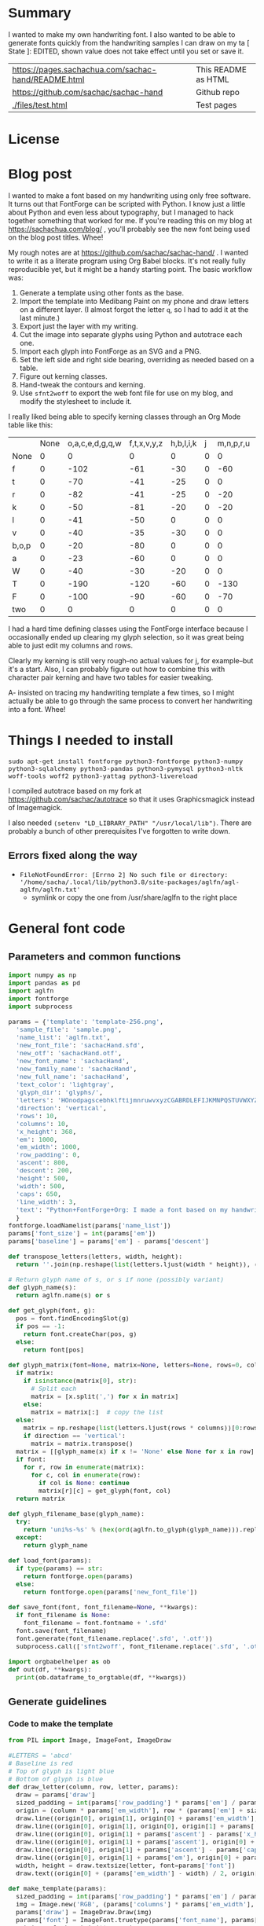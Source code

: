 #+OPTIONS: toc:2
#+PROPERTY: header-args python  :noweb eval :dir "./files" :exports both :results output :colnames no

* Summary

I wanted to make my own handwriting font. I also wanted to be able to
generate fonts quickly from the handwriting samples I can draw on my
ta   [ State ]: EDITED, shown value does not take effect until you set or save it.


| [[https://pages.sachachua.com/sachac-hand/README.html]] | This README as HTML |
| https://github.com/sachac/sachac-hand               | Github repo         |
| [[./files/test.html]]                                   | Test pages          |

* License

* Blog post
  :PROPERTIES:
  :ID:       o2b:cbd413ee-7c20-47da-9cda-666a2909b0d0
  :POST_DATE: [2020-06-05 Fri 00:20]
  :POSTID:   29568
  :BLOG:     sacha
  :END:

I wanted to make a font based on my handwriting using only free
software. It turns out that FontForge can be scripted with Python. I
know just a little about Python and even less about typography, but I
managed to hack together something that worked for me. If you're
reading this on my blog at https://sachachua.com/blog/ , you'll
probably see the new font being used on the blog post titles. Whee!

My rough notes are at
https://github.com/sachac/sachac-hand/ . I wanted
to write it as a literate program using Org Babel blocks. It's not
really fully reproducible yet, but it might be a handy starting point.
The basic workflow was:

1. Generate a template using other fonts as the base.
2. Import the template into Medibang Paint on my phone and draw
   letters on a different layer. (I almost forgot the letter =q=, so I
   had to add it at the last minute.)
3. Export just the layer with my writing.
4. Cut the image into separate glyphs using Python and autotrace each one.
5. Import each glyph into FontForge as an SVG and a PNG.
6. Set the left side and right side bearing, overriding as needed based on a table.
7. Figure out kerning classes. 
8. Hand-tweak the contours and kerning.
9. Use =sfnt2woff= to export the web font file for use on my blog, and modify the stylesheet to include it.

I really liked being able to specify kerning classes through an Org
Mode table like this:

  |       | None | o,a,c,e,d,g,q,w | f,t,x,v,y,z | h,b,l,i,k | j | m,n,p,r,u |    s |    T | zero |
  | None  |    0 |               0 |           0 |         0 | 0 |         0 |    0 |    0 |    0 |
  | f     |    0 |            -102 |         -61 |       -30 | 0 |       -60 |    0 | -120 |  -70 |
  | t     |    0 |             -70 |         -41 |       -25 | 0 |         0 |    0 | -120 |  -10 |
  | r     |    0 |             -82 |         -41 |       -25 | 0 |       -20 |    0 | -120 |   29 |
  | k     |    0 |             -50 |         -81 |       -20 | 0 |       -20 |  -48 | -120 |  -79 |
  | l     |    0 |             -41 |         -50 |         0 | 0 |         0 |    0 | -120 |  -52 |
  | v     |    0 |             -40 |         -35 |       -30 | 0 |         0 |    0 | -120 |   30 |
  | b,o,p |    0 |             -20 |         -80 |         0 | 0 |         0 |    0 | -120 |   43 |
  | a     |    0 |             -23 |         -60 |         0 | 0 |         0 |    0 | -120 |    7 |
  | W     |    0 |             -40 |         -30 |       -20 | 0 |         0 |    0 | -120 |   17 |
  | T     |    0 |            -190 |        -120 |       -60 | 0 |      -130 |    0 |    0 | -188 |
  | F     |    0 |            -100 |         -90 |       -60 | 0 |       -70 | -100 |  -40 | -166 |
  | two   |    0 |               0 |           0 |         0 | 0 |         0 |    0 |    0 |  -53 |

I had a hard time defining classes using the FontForge interface
because I occasionally ended up clearing my glyph selection, so it was
great being able to just edit my columns and rows. 

Clearly my kerning is still very rough--no actual values for j, for
example--but it's a start. Also, I can probably figure out how to
combine this with character pair kerning and have two tables for
easier tweaking.

A- insisted on tracing my handwriting template a few times, so I might
actually be able to go through the same process to convert her
handwriting into a font. Whee!

* Things I needed to install 

=sudo apt-get install fontforge python3-fontforge python3-numpy python3-sqlalchemy python3-pandas python3-pymysql python3-nltk woff-tools woff2 python3-yattag python3-livereload=

I compiled autotrace based on my fork at https://github.com/sachac/autotrace so that it uses Graphicsmagick instead of Imagemagick.

I also needed =(setenv "LD_LIBRARY_PATH" "/usr/local/lib")=. There are probably a bunch of other prerequisites I've forgotten to write down.

** Errors fixed along the way

- =FileNotFoundError: [Errno 2] No such file or directory: '/home/sacha/.local/lib/python3.8/site-packages/aglfn/agl-aglfn/aglfn.txt'=
  - symlink or copy the one from /usr/share/aglfn to the right place

* General font code
** Parameters and common functions

 #+NAME: params
 #+begin_src python :results none :eval no :tangle "files/params.py"
 import numpy as np
 import pandas as pd
 import aglfn
 import fontforge
 import subprocess

 params = {'template': 'template-256.png',
   'sample_file': 'sample.png',
   'name_list': 'aglfn.txt',
   'new_font_file': 'sachacHand.sfd',
   'new_otf': 'sachacHand.otf',
   'new_font_name': 'sachacHand',
   'new_family_name': 'sachacHand',
   'new_full_name': 'sachacHand',
   'text_color': 'lightgray',
   'glyph_dir': 'glyphs/',
   'letters': 'HOnodpagscebhklftijmnruwvxyzCGABRDLEFIJKMNPQSTUVWXYZ0123456789?:;-–—=!\'’"“”@/\\~_#$%&()*+,.<>[]^`{|}q',
   'direction': 'vertical',
   'rows': 10, 
   'columns': 10, 
   'x_height': 368,
   'em': 1000, 
   'em_width': 1000, 
   'row_padding': 0,
   'ascent': 800, 
   'descent': 200, 
   'height': 500, 
   'width': 500, 
   'caps': 650,
   'line_width': 3,
   'text': "Python+FontForge+Org: I made a font based on my handwriting!"
   }
 fontforge.loadNamelist(params['name_list'])
 params['font_size'] = int(params['em'])
 params['baseline'] = params['em'] - params['descent']

 def transpose_letters(letters, width, height):
   return ''.join(np.reshape(list(letters.ljust(width * height)), (height, width)).transpose().reshape(-1))

 # Return glyph name of s, or s if none (possibly variant)
 def glyph_name(s):
   return aglfn.name(s) or s

 def get_glyph(font, g):
   pos = font.findEncodingSlot(g)
   if pos == -1:
     return font.createChar(pos, g)
   else:
     return font[pos]

 def glyph_matrix(font=None, matrix=None, letters=None, rows=0, columns=0, direction='horizontal', **kwargs):
   if matrix:
     if isinstance(matrix[0], str):
       # Split each
       matrix = [x.split(',') for x in matrix]
     else:
       matrix = matrix[:]  # copy the list
   else:
     matrix = np.reshape(list(letters.ljust(rows * columns))[0:rows * columns], (rows, columns))
     if direction == 'vertical':
       matrix = matrix.transpose()
   matrix = [[glyph_name(x) if x != 'None' else None for x in row] for row in matrix]
   if font:
     for r, row in enumerate(matrix):
       for c, col in enumerate(row):
         if col is None: continue
         matrix[r][c] = get_glyph(font, col)
   return matrix

 def glyph_filename_base(glyph_name):
   try:
     return 'uni%s-%s' % (hex(ord(aglfn.to_glyph(glyph_name))).replace('0x', '').zfill(4), glyph_name)
   except:
     return glyph_name

 def load_font(params):
   if type(params) == str:
     return fontforge.open(params)
   else:
     return fontforge.open(params['new_font_file'])

 def save_font(font, font_filename=None, **kwargs):
   if font_filename is None:
     font_filename = font.fontname + '.sfd'
   font.save(font_filename)
   font.generate(font_filename.replace('.sfd', '.otf'))
   subprocess.call(['sfnt2woff', font_filename.replace('.sfd', '.otf')])

 import orgbabelhelper as ob
 def out(df, **kwargs):
   print(ob.dataframe_to_orgtable(df, **kwargs))

 #+end_src

** Generate guidelines
*** Code to make the template

 #+NAME: def_make_template
 #+begin_src python :results none :eval no
 from PIL import Image, ImageFont, ImageDraw

 #LETTERS = 'abcd'
 # Baseline is red
 # Top of glyph is light blue
 # Bottom of glyph is blue
 def draw_letter(column, row, letter, params):
   draw = params['draw']
   sized_padding = int(params['row_padding'] * params['em'] / params['height'])
   origin = (column * params['em_width'], row * (params['em'] + sized_padding))
   draw.line((origin[0], origin[1], origin[0] + params['em_width'], origin[1]), fill='lightblue', width=params['line_width'])
   draw.line((origin[0], origin[1], origin[0], origin[1] + params['em']), fill='lightgray', width=params['line_width'])
   draw.line((origin[0], origin[1] + params['ascent'] - params['x_height'], origin[0] + params['em_width'], origin[1] + params['ascent'] - params['x_height']), fill='lightgray', width=params['line_width'])
   draw.line((origin[0], origin[1] + params['ascent'], origin[0] + params['em_width'], origin[1] + params['ascent']), fill='red', width=params['line_width'])
   draw.line((origin[0], origin[1] + params['ascent'] - params['caps'], origin[0] + params['em_width'], origin[1] + params['ascent'] - params['caps']), fill='lightgreen', width=params['line_width'])
   draw.line((origin[0], origin[1] + params['em'], origin[0] + params['em_width'], origin[1] + params['em']), fill='blue', width=params['line_width'])
   width, height = draw.textsize(letter, font=params['font'])
   draw.text((origin[0] + (params['em_width'] - width) / 2, origin[1]), letter, font=params['font'], fill=params['text_color'])

 def make_template(params):
   sized_padding = int(params['row_padding'] * params['em'] / params['height'])
   img = Image.new('RGB', (params['columns'] * params['em_width'], params['rows'] * (params['em'] + sized_padding)), 'white')
   params['draw'] = ImageDraw.Draw(img)
   params['font'] = ImageFont.truetype(params['font_name'], params['font_size'])
   matrix = glyph_matrix(**params)
   for r, row in enumerate(matrix):
     for c, ch in enumerate(row):
       draw_letter(c, r, ch, params)
   img.thumbnail((params['columns'] * params['width'], params['rows'] * (params['height'] + params['row_padding'])))
   img.save(params['template'])
   return params['template']
 #+end_src

*** Actually make the templates

 #+begin_src python :results file :eval no
   <<params>>
   <<def_make_template>>
   #make_template({**params, 'font_name': '/home/sacha/.fonts/Romochka.otf', 'template': 'template-romochka.png', 'row_padding': 15}) 
   #make_template({**params, 'font_name': '/home/sacha/.fonts/Breip.ttf', 'template': 'template-breip.png', 'row_padding': 15}) 
   make_template({**params, 'font_name': '/home/sacha/.fonts/KGPrimaryDots.ttf', 
     'letters': 'abcdefghijklmnopqrstuvwxyzABCDEFGHIJKLMNOPQRSTUVWXYZ01234567890?:;-–—=!\'’"“”@/\\~_#$%&()*+,.<>[]^`{|}', 'direction': 'horizontal', 'text_color': 'black',
     'template': 'template-kg.png', 'ascent': 800, 'descent': 200, 'caps': 600, 'x_height': 340, 'row_padding': 50}) 
   make_template({**params, 'font_name': 'sachacHand.otf', 'template': 'template-sachacHand.png', 'row_padding': 50})
   return make_template({**params, 'font_name': 'sachacHand.otf', 
   'template': 'template-sample.png', 'direction': 'horizontal', 'rows': 4, 'columns': 4, 'height': 100, 'width': 100, 'row_padding': 100 }) 
 #+end_src

 #+RESULTS:
 [[file:files/template-sample.png]]

** Cut into glyphs

 #+NAME: def_cut_glyphs
 #+begin_src python :eval no
   import os
   import libxml2
   from PIL import Image, ImageOps
   import subprocess
   def cut_glyphs(sample_file="", letters="", direction="", columns=0, rows=0, height=0, width=0, row_padding=0, glyph_dir='glyphs', matrix=None, force=False, **kwargs):
     im = Image.open(sample_file).convert('1')
     if not os.path.exists(glyph_dir):
       os.makedirs(glyph_dir)
     matrix = glyph_matrix(matrix=matrix, letters=letters, direction=direction, columns=columns, rows=rows)
     for r, row in enumerate(matrix):
       top = r * (height + row_padding)
       bottom = top + height
       for c, ch in enumerate(row):
         if ch is None: continue
         filename = os.path.join(glyph_dir, glyph_filename_base(ch) + '.pbm')
         if os.path.exists(filename) and not force: continue
         left = c * width
         right = left + width
         small = im.crop((left, top, right, bottom))
         small.save(filename)
         svg = filename.replace('.pbm', '.svg')
         png = filename.replace('.pbm', '.png')
         small.save(png)
         subprocess.call(['autotrace', '-output-file', svg, filename])
         doc = libxml2.parseFile(svg)
         root = doc.children
         child = root.children
         child.next.unlinkNode()
         doc.saveFile(svg)
 #+end_src

** Import SVG outlines into font

 #+NAME: def_import_glyphs
 #+BEGIN_SRC python :results output :eval no
   import fontforge
   import os
   import aglfn

   def set_up_font_info(font, new_family_name="", new_font_name="", new_full_name="", em=1000, descent=200, ascent=800, **kwargs):
     font.encoding = 'UnicodeFull'
     font.fontname = new_font_name
     font.familyname = new_family_name
     font.fullname = new_full_name
     font.em = em
     font.descent = descent
     font.ascent = ascent
     return font

   def import_glyphs(font, glyph_dir='glyphs', letters=None, columns=None, rows=None, direction=None, matrix=None, height=0, **kwargs):
     old_em = font.em
     font.em = height
     matrix = glyph_matrix(font=font, matrix=matrix, letters=letters, columns=columns, rows=rows, direction=direction)
     for row in matrix:
       for g in row:
         if g is None: continue
         try:
           base = glyph_filename_base(g.glyphname)
           svg_filename = os.path.join(glyph_dir, base + '.svg')
           png_filename = os.path.join(glyph_dir, base + '.png')
           g.importOutlines(png_filename)
           g.importOutlines(svg_filename)
         except Exception as e:
           print("Error with ", g, e)
     font.em = old_em
     return font
 #+END_SRC

** Adjust bearings

 #+NAME: def_set_bearings
 #+begin_src python :eval no
 import re
 # Return glyph name without .suffix
 def glyph_base_name(x):
   m = re.match(r"([^.]+)\..+", x)
   return m.group(1) if m else x

 def set_bearings(font, bearings, **kwargs):
   bearing_dict = {}
   for row in bearings[1:]:
     bearing_dict[row[0]] = row
   for g in font:
     key = font[g].glyphname
     m = glyph_base_name(key)
     if not key in bearing_dict:
       if m and m in bearing_dict:
         key = m
       else:
         key = 'Default'
     if bearing_dict[key][1] != '':
       font[g].left_side_bearing = bearing_dict[key][1]
     else:
       font[g].left_side_bearing = bearing_dict['Default'][1]
     if bearing_dict[key][2] != '':
       font[g].right_side_bearing = bearing_dict[key][2]
     else:
       font[g].right_side_bearing = bearing_dict['Default'][2]
   if 'space' not in bearing_dict:
     space = font.createMappedChar('space')
     space.width = int(font.em / 5)
   return font
 #+end_src

** Kern the font

*** Kern by classes

 NOTE: This removes the old kerning table.

 #+NAME: def_kern_classes
 #+begin_src python :eval no
 def kern_classes(font, kerning_matrix):
   try:
     font.removeLookup('kern')
     print("Old table removed.")
   except:
     print("Starting from scratch")    
   font.addLookup("kern", "gpos_pair", 0, [["kern",[["latn",["dflt"]]]]])
   offsets = np.asarray(kerning_matrix)
   classes_right = [None if (x == "" or x == "None") else x.split(",") for x in offsets[0,1:]]
   classes_left = [None if (x == "" or x == "None") else x.split(',') for x in offsets[1:,0]]
   offset_list = [0 if x == "" else int(x) for x in offsets[1:,1:].reshape(-1)]
   print(classes_left)
   print(classes_right)
   print(offset_list)
   font.addKerningClass("kern", "kern-1", classes_left, classes_right, offset_list)
   return font
 #+end_src

*** Kern by character

 While trying to figure out kerning, I came across this issue that
 described how you sometimes need a [[https://www.dafont.com/forum/read/405813/the-kerning-is-set-in-a-way-that-doesn-t-work-at-dafont-we-use-the-gd-library-of-php][character-pair kern table instead
 of just class-based kerning]]. Since I had figured out character-based
 kerning before I figured out class-based kerning, it was easy to
 restore my Python code that takes the same kerning matrix and
 generates character pairs. Here's what that code looks like.

 #+NAME: def_kern_by_char
 #+begin_src python :eval no
 def kern_by_char(font, kerning_matrix):
   # Add kerning by character as backup
   font.addLookupSubtable("kern", "kern-2")
   offsets = np.asarray(kerning_matrix)
   classes_right = [None if (x == "" or x == "None") else x.split(",") for x in offsets[0,1:]]
   classes_left = [None if (x == "" or x == "None") else x.split(',') for x in offsets[1:,0]]
   for r, row in enumerate(classes_left):
     if row is None: continue
     for first_letter in row:
       g = font.createMappedChar(first_letter)
       for c, column in enumerate(classes_right):
         if column is None: continue
         for second_letter in column:
           if kerning_matrix[r + 1][c + 1]:
             g.addPosSub("kern-2", second_letter, 0, 0, kerning_matrix[r + 1][c + 1], 0, 0, 0, 0, 0)
   return font
 #+end_src

** Hand-tweak the glyphs

 #+NAME: def_copy_glyphs
 #+begin_src python :eval no
 def copy_glyphs(font, edited):
   edited.selection.all()
   edited.copy()
   font.selection.all()
   font.paste()
   return font
 #+end_src


* Generate fonts

I wanted to be able to easily compare different versions of my font:
my original glyphs versus my tweaked glyphs, simple spacing versus
kerned. This was a hassle with FontForge, since I had to open
different font files in different Metrics windows. If I execute a
little bit of source code in my Org Mode, though, I can use my test
web page to view all the different versions. By arranging my Emacs
windows a certain way and adding =:eval no= to the Org Babel blocks
I'm not currently using, I can easily change the relevant table
entries and evaluate the whole buffer to regenerate the font versions,
including exports to OTF and WOFF. 

This code helps me update my hand-edited fonts.
#+NAME: def_kern_existing_font
#+begin_src python :eval no
def kern_existing_font(filename=None, font=None, bearings=None, kerning_matrix=None, **kwargs):
  if font is None:
    font = load_font(filename)
  font = set_bearings(font, bearings)
  font = kern_classes(font, kerning_matrix)
  font = kern_by_char(font, kerning_matrix)
  save_font(font)
  with open("test-%s.html" % font.fontname, 'w') as f:
    f.write(test_font_html(font.fontname + '.woff'))
  return font
#+end_src

#+NAME: def_all
#+begin_src python :eval no
   <<params>>
   <<def_cut_glyphs>>
   <<def_import_glyphs>>
   <<def_set_bearings>>
   <<def_kern_classes>>
   <<def_kern_by_char>>
   <<def_kern_existing_font>>
   <<def_test_font_html>>
#+end_src

** Generate sachacHand Light
   
#+NAME: light_bearings
|         | Left | Right |
|---------+------+-------|
| Default |   60 |    60 |
| A       |   60 |   -50 |
| B       |   60 |     0 |
| C       |   60 |   -30 |
| c       |      |    40 |
| b       |      |    40 |
| D       |      |    10 |
| d       |   30 |    30 |
| e       |   30 |    40 |
| E       |   70 |    10 |
| F       |   70 |     0 |
| f       |    0 |   -20 |
| G       |   60 |    30 |
| g       |   20 |    60 |
| H       |   80 |    80 |
| h       |   40 |    40 |
| I       |   80 |    50 |
| i       |      |    30 |
| J       |   40 |    30 |
| j       |  -70 |    40 |
| k       |   40 |    20 |
| K       |   80 |     0 |
| H       |      |    10 |
| L       |   80 |    10 |
| l       |      |     0 |
| M       |   60 |    30 |
| m       |   40 |       |
| N       |   70 |    10 |
| O       |   70 |    10 |
| o       |   40 |    40 |
| P       |   70 |     0 |
| p       |      |    40 |
| Q       |   70 |    10 |
| q       |   20 |    30 |
| R       |   70 |   -10 |
| r       |      |    40 |
| S       |   60 |    60 |
| s       |   20 |    40 |
| T       |      |   -10 |
| t       |  -10 |    20 |
| U       |   70 |    20 |
| u       |   40 |    40 |
| V       |      |   -10 |
| v       |   20 |    20 |
| W       |   70 |    20 |
| w       |   40 |    40 |
| X       |      |   -10 |
| x       |   10 |    20 |
| y       |   20 |    30 |
| Y       |   40 |     0 |
| Z       |      |   -10 |
| z       |   10 |    20 |

Rows are first characters, columns are second characters.
 
#+NAME: light_kerning_matrix
 |               | None | o,a,c,e,d,g,q,w |  f,t | x,v,z | h,b,l,i |   j | m,n,p,r,u |  k |    y |   s |    T |  F | zero |
 | None          |    0 |               0 |    0 |     0 |       0 |   0 |         0 |    |      |   0 |    0 |    |    0 |
 | f             |    0 |             -30 |  -61 |   -20 |         |   0 |           |    |      |   0 | -150 |    |  -70 |
 | t             |    0 |             -50 |  -41 |   -20 |         |   0 |         0 |    |      |   0 | -150 |    |  -10 |
 | i             |      |                 |  -40 |       |         |     |           |    |      |     | -150 |    |      |
 | r             |    0 |             -32 |  -40 |       |         |   0 |           |    |      |   0 | -170 |    |   29 |
 | k             |    0 |             -10 |  -50 |       |         |   0 |           |    |      | -48 | -150 |    |  -79 |
 | l             |    0 |             -10 |  -20 |       |       0 |   0 |         0 |    |      |   0 | -110 |    |  -20 |
 | v             |    0 |             -40 |  -35 |   -15 |         |   0 |         0 |    |      |   0 | -170 |    |   30 |
 | b,o,p         |    0 |                 |  -40 |       |       0 |   0 |         0 |    |      |   0 | -170 |    |   43 |
 | n,m           |      |                 |  -30 |       |         |     |           |    |      |     | -170 |    |      |
 | a             |    0 |             -23 |  -30 |       |       0 |   0 |         0 |    |      |   0 | -170 |    |    7 |
 | W             |    0 |             -40 |  -30 |   -10 |         |   0 |         0 |    |      |   0 |      |    |      |
 | T             |    0 |            -150 | -120 |  -120 |     -30 | -40 |      -130 |    | -100 | -80 |    0 |    |      |
 | F             |    0 |             -90 |  -90 |   -70 |     -30 |   0 |       -70 |    |  -50 | -80 |  -40 |    |      |
 | P             |    0 |            -100 |  -70 |   -50 |         |   0 |       -70 |    |  -30 | -80 |  -20 |    |      |
 | g             |      |                 |      |       |         |  40 |           |    |      |     | -120 |    |      |
 | q,d,h,y,j     |      |                 |      |       |      30 |  30 |        30 | 30 |   30 |     | -100 |    |      |
 | c,e,s,u,w,x,z |      |                 |      |       |         |     |           |    |      |     | -120 |    |      |
 | V             |      |             -70 |   30 |    30 |         | -80 |       -20 |    |  -40 | -40 |  -10 |    |      |
 | A             |      |              30 |   60 |    30 |      30 |     |        20 | 40 |   20 | -80 | -120 | 20 |   20 |
 | Y             |      |              20 |   60 |    30 |      30 |     |        20 | 20 |   40 |  20 |  -10 |    |      |
 | M,N,H,I       |      |              20 |   10 |    40 |      30 |     |        10 | 20 |   20 |     |      |    |      |
 | O,Q,D,U       |      |                 |   50 |    40 |      30 | -20 |        30 | 20 |   30 |     |  -70 |    |      |
 | J             |      |                 |   40 |    20 |      20 | -20 |        10 | 10 |   30 |     |  -30 |    |      |
 | C             |      |              10 |   40 |    10 |      30 |     |        30 | 30 |   20 |     |  -30 |    |      |
 | E             |      |             -10 |   50 |       |      10 | -20 |        10 |    |   20 |     |      |    |      |
 | L             |      |             -10 |  -10 |       |         | -30 |           |    |   20 |     |  -90 |    |      |
 | P             |      |             -50 |   30 |    20 |      20 |     |           | 20 |   20 |     |  -30 |    |      |
 | K,R           |      |              20 |   20 |    20 |      10 |     |        20 | 20 |   20 |     |  -60 |    |      |
 | G             |      |              20 |   40 |    30 |      30 |     |        20 | 20 |   20 |     | -100 | 10 |      |
 | B,S,X,Z       |      |              20 |   40 |    30 |      30 |     |        20 | 20 |   20 |  20 |  -20 | 10 |      |

#+begin_src python :var bearings=light_bearings :var kerning_matrix=light_kerning_matrix :eval yes 
<<def_all>>
font = fontforge.open('sachacHandLightEdited.sfd')
font.fontname = 'sachacHand-Light'
font.familyname = 'sachacHand'
font.fullname = 'sachacHand Light'
font.os2_weight = 200
font.os2_family_class = 10 * 256 + 8
font.os2_vendor = 'SC83'
with open('../LICENSE', 'r') as file:
    font.copyright = file.read()
kern_existing_font(font=font, bearings=bearings, kerning_matrix=kerning_matrix)
#+end_src

#+RESULTS:
: Old table removed.
: [None, ['f'], ['t'], ['i'], ['r'], ['k'], ['l'], ['v'], ['b', 'o', 'p'], ['n', 'm'], ['a'], ['W'], ['T'], ['F'], ['P'], ['g'], ['q', 'd', 'h', 'y', 'j'], ['c', 'e', 's', 'u', 'w', 'x', 'z'], ['V'], ['A'], ['Y'], ['M', 'N', 'H', 'I'], ['O', 'Q', 'D', 'U'], ['J'], ['C'], ['E'], ['L'], ['P'], ['K', 'R'], ['G'], ['B', 'S', 'X', 'Z']]
: [None, ['o', 'a', 'c', 'e', 'd', 'g', 'q', 'w'], ['f', 't'], ['x', 'v', 'z'], ['h', 'b', 'l', 'i'], ['j'], ['m', 'n', 'p', 'r', 'u'], ['k'], ['y'], ['s'], ['T'], ['F'], ['zero']]
: [0, 0, 0, 0, 0, 0, 0, 0, 0, 0, 0, 0, 0, 0, -30, -61, -20, 0, 0, 0, 0, 0, 0, -150, 0, -70, 0, -50, -41, -20, 0, 0, 0, 0, 0, 0, -150, 0, -10, 0, 0, -40, 0, 0, 0, 0, 0, 0, 0, -150, 0, 0, 0, -32, -40, 0, 0, 0, 0, 0, 0, 0, -170, 0, 29, 0, -10, -50, 0, 0, 0, 0, 0, 0, -48, -150, 0, -79, 0, -10, -20, 0, 0, 0, 0, 0, 0, 0, -110, 0, -20, 0, -40, -35, -15, 0, 0, 0, 0, 0, 0, -170, 0, 30, 0, 0, -40, 0, 0, 0, 0, 0, 0, 0, -170, 0, 43, 0, 0, -30, 0, 0, 0, 0, 0, 0, 0, -170, 0, 0, 0, -23, -30, 0, 0, 0, 0, 0, 0, 0, -170, 0, 7, 0, -40, -30, -10, 0, 0, 0, 0, 0, 0, 0, 0, 0, 0, -150, -120, -120, -30, -40, -130, 0, -100, -80, 0, 0, 0, 0, -90, -90, -70, -30, 0, -70, 0, -50, -80, -40, 0, 0, 0, -100, -70, -50, 0, 0, -70, 0, -30, -80, -20, 0, 0, 0, 0, 0, 0, 0, 40, 0, 0, 0, 0, -120, 0, 0, 0, 0, 0, 0, 30, 30, 30, 30, 30, 0, -100, 0, 0, 0, 0, 0, 0, 0, 0, 0, 0, 0, 0, -120, 0, 0, 0, -70, 30, 30, 0, -80, -20, 0, -40, -40, -10, 0, 0, 0, 30, 60, 30, 30, 0, 20, 40, 20, -80, -120, 20, 20, 0, 20, 60, 30, 30, 0, 20, 20, 40, 20, -10, 0, 0, 0, 20, 10, 40, 30, 0, 10, 20, 20, 0, 0, 0, 0, 0, 0, 50, 40, 30, -20, 30, 20, 30, 0, -70, 0, 0, 0, 0, 40, 20, 20, -20, 10, 10, 30, 0, -30, 0, 0, 0, 10, 40, 10, 30, 0, 30, 30, 20, 0, -30, 0, 0, 0, -10, 50, 0, 10, -20, 10, 0, 20, 0, 0, 0, 0, 0, -10, -10, 0, 0, -30, 0, 0, 20, 0, -90, 0, 0, 0, -50, 30, 20, 20, 0, 0, 20, 20, 0, -30, 0, 0, 0, 20, 20, 20, 10, 0, 20, 20, 20, 0, -60, 0, 0, 0, 20, 40, 30, 30, 0, 20, 20, 20, 0, -100, 10, 0, 0, 20, 40, 30, 30, 0, 20, 20, 20, 20, -20, 10, 0]


** Generate sachacHand Regular

#+NAME: regular_bearings
|         | Left | Right |
|---------+------+-------|
| Default |   30 |    30 |
| A       |   40 |  -90  |
| B       |    20 |     0 |
| C       |   40 |   -30 |
| b       |      |    40 |
| D       |    60 |    10 |
| d       |      |   -10 |
| e       |      |    20 |
| E       |   60 |    20 |
| F       |   70 |     20 |
| f       |  -50 |   -10 |
| G       |   40 |    30 |
| g       |   20 |    40 |
| I       |   70 |    50 |
| i       |      |    30 |
| J       |  -10 |    30 |
| j       |  -40 |    50 |
| k       |   40 |    20 |
| K       |   50 |     0 |
| H       |  50  |    30 |
| L       |   60 |    10 |
| l       |   40 |     40 |
| M       |   70 |    40 |
| m       |   40 |       |
| N       |   70 |    30 |
| O       |   40 |    10 |
| P       |   60 |     0 |
| p       |      |    20 |
| Q       |   40 |    10 |
| q       |   20 |    30 |
| R       |   50 |   -10 |
| S       |  20  |   30  |
| s       |   20 |    40 |
| T       |      |   -10 |
| t       |  -40 |     0 |
| U       |   60 |    10 |
| u       |   20 |       |
| V       |      |   -10 |
| v       |   20 |    20 |
| W       |   50 |    20 |
| X       |      |   -10 |
| x       |   10 |    20 |
| y       |   20 |    30 |
| Y       |   40 |     20 |
| Z       |      |   -10 |
| z       |   10 |    20 |

#+NAME: regular_kerning_matrix
|               | None | m,n,p,r | h,b,l,i,k | o,a,c,e,d,g,q,w,u | f,t | x,v,z |    j |   y |   s |    T |    J | F,B,D,E,H,I,K,L,M,N,P,R |   V | A,C,G,K,O,Q,S,W |   U |   X |   Y |   Z | zero |
|---------------+------+---------+-----------+-------------------+-----+-------+------+-----+-----+------+------+-------------------------+-----+-----------------+-----+-----+-----+-----+------|
| None          |      |         |           |                   |     |       |      |     |     |      |  110 |                         |     |                 |     |     |     |     |      |
| f             |      |     -10 |        20 |               -60 |   0 |       |  -90 |     | -40 | -190 |  -80 |                      20 |     |                 |     |     |     |     |      |
| t             |      |      20 |           |               -20 |  10 |       |  -70 |     |     | -100 |   10 |                         |     |                 |     |     |     |     |      |
| i             |      |         |           |               -30 |  10 |       |  -90 |     |     | -160 |  -20 |                         |     |                 | -20 |     |     |     |      |
| r             |      |         |       -10 |               -70 |     |       |  -90 |     | -40 | -190 | -100 |                         | -10 |                 | -50 | -50 | -10 | -50 |      |
| k             |      |     -10 |       -10 |               -20 | -10 |       |  -90 |     |     | -100 |   10 |                         |     |                 | -30 |     | -30 |     |  -10 |
| l             |      |     -20 |           |                   |  10 |       |  -50 | -20 |     | -100 |   10 |                         | -20 |                 | -30 |     | -30 |     |      |
| v             |      |         |           |               -30 |  10 |       |  -50 |     |     | -100 |   10 |                         |     |                 | -30 | -30 | -20 |     |      |
| b,o,p         |      |         |           |               -20 |  10 |       |  -90 |     |     | -100 |   10 |                         | -10 |                 | -30 | -30 | -30 | -10 |      |
| n,m           |      |         |           |                   |  10 |       |  -90 |     |     | -100 |   10 |                         | -10 |                 | -20 |     | -30 | -10 |      |
| a             |      |         |           |               -30 |     |   -20 |  -90 |     | -10 | -140 |  -30 |                         | -60 |                 | -40 | -20 | -40 |     |      |
| W             |      |         |           |                   |  20 |       |      |     |     | -100 |   10 |                         |     |                 | -20 |     |     |     |      |
| T             |      |     -70 |       -30 |              -100 | -70 |   -90 | -120 | -30 | -80 | -100 |  -50 |                         |     |                 |     |     |     |     |      |
| F             |      |         |           |               -50 |     |       |  -70 |     |     | -100 |  -50 |                         |     |                 |     |     |     |     |      |
| g             |      |         |           |               -10 |  10 |       |  -50 |     |     | -140 |   10 |                         |     |                 | -20 |     |     |     |      |
| d             |      |      10 |        10 |                   |  20 |    10 |  -50 |  10 |     | -100 |   10 |                         |     |                 |     |     |     |     |   10 |
| h,q,y,j       |      |      10 |           |                   |  20 |    10 |  -50 |  10 |     | -130 |   10 |                         |     |                 | -20 |     |     |     |   10 |
| c,e,s,u,w,x,z |      |         |           |               -20 |  10 |    10 |  -50 |     |     | -130 |   10 |                         |     |                 | -40 | -40 | -20 |     |      |
| V             |      |     -20 |           |               -70 |  30 |    30 |  -80 | -40 | -40 |  -30 |    0 |                         |     |                 |     |     |     |     |      |
| A             |      |      20 |        30 |                30 |  60 |    50 |      |  20 |  20 |  -10 |   60 |                      20 |  20 |              20 |     |     |     |     |   20 |
| Y             |      |      20 |        30 |                20 |  60 |    30 |   -50 |  40 |  20 |  -10 |   40 |                         |  30 |                 |     |     |     |     |      |
| M,N,H,I       |      |      20 |        20 |                 0 |  50 |    30 |   -50 |  20 |     |      |   40 |                         |  30 |                 |     |     |     |     |      |
| O,Q,D,U       |      |      30 |        40 |                   |  50 |    40 |  -20 |  30 |     |  -70 |   40 |                         |  20 |                 |     |     |     |     |      |
| J             |      |      10 |        20 |                   |  40 |    20 |  -20 |  30 |     |  -30 |   80 |                         |  20 |                 |     |     |     |     |      |
| C             |      |      30 |        30 |                10 |  40 |    10 |      |  20 |     |  -30 |   80 |                         |  20 |                 |     |     |     |     |      |
| E             |      |      10 |        10 |               -10 |  50 |       |  -20 |  20 |     |      |  110 |                         |     |                 |     |     |     |     |      |
| L             |      |         |           |               -10 | -10 |       |  -30 |  20 |     |  -90 |   20 |                         |     |                 |     |     |     |     |      |
| P             |      |         |        20 |               -50 |  30 |    20 |      |  20 |     |  -30 |   80 |                         |     |                 |     |     |     |     |      |
| K,R           |      |      20 |        10 |                20 |  20 |    20 |      |  20 |     |  -60 |   50 |                         |     |                 |     |     |     |     |      |
| G             |      |      20 |        30 |                20 |  40 |    30 |      |  20 |     | -100 |   10 |                      10 |     |                 |     |     |     |     |      |
| B,S,X,Z       |      |      20 |        30 |                20 |  40 |    30 |      |  20 |  20 |  -20 |   90 |                      10 |     |                 |     |     |     |     |      |


#+begin_src python :var bearings=regular_bearings :session out :var kerning_matrix=regular_kerning_matrix :results output
<<def_all>>
font = fontforge.open('sachacHandRegularEdited.sfd')
font.fontname = 'sachacHand-Regular'
font.familyname = 'sachacHand'
font.fullname = 'sachacHand Regular'
font.os2_weight = 400
font.os2_family_class = 10 * 256 + 8
font.os2_vendor = 'SC83'
with open('../LICENSE', 'r') as file:
    font.copyright = file.read()
kern_existing_font(filename="sachacHandRegularEdited.sfd",bearings=bearings, kerning_matrix=kerning_matrix)
#+end_src

 #+RESULTS:
 : Bad name when parsing aglfn for unicode 41
 : Old table removed.
 : [None, ['f'], ['t'], ['i'], ['r'], ['k'], ['l'], ['v'], ['b', 'o', 'p'], ['n', 'm'], ['a'], ['W'], ['T'], ['F'], ['g'], ['d'], ['h', 'q', 'y', 'j'], ['c', 'e', 's', 'u', 'w', 'x', 'z'], ['V'], ['A'], ['Y'], ['M', 'N', 'H', 'I'], ['O', 'Q', 'D', 'U'], ['J'], ['C'], ['E'], ['L'], ['P'], ['K', 'R'], ['G'], ['B', 'S', 'X', 'Z']]
 : [None, ['m', 'n', 'p', 'r'], ['h', 'b', 'l', 'i', 'k'], ['o', 'a', 'c', 'e', 'd', 'g', 'q', 'w', 'u'], ['f', 't'], ['x', 'v', 'z'], ['j'], ['y'], ['s'], ['T'], ['J'], ['F', 'B', 'D', 'E', 'H', 'I', 'K', 'L', 'M', 'N', 'P', 'R'], ['V'], ['A', 'C', 'G', 'K', 'O', 'Q', 'S', 'W'], ['U'], ['X'], ['Y'], ['Z'], ['zero']]
 : [0, 0, 0, 0, 0, 0, 0, 0, 0, 0, 110, 0, 0, 0, 0, 0, 0, 0, 0, 0, -10, 20, -60, 0, 0, -90, 0, -40, -190, -80, 20, 0, 0, 0, 0, 0, 0, 0, 0, 20, 0, -20, 10, 0, -70, 0, 0, -100, 10, 0, 0, 0, 0, 0, 0, 0, 0, 0, 0, 0, -30, 10, 0, -90, 0, 0, -160, -20, 0, 0, 0, -20, 0, 0, 0, 0, 0, 0, -10, -70, 0, 0, -90, 0, -40, -190, -100, 0, -10, 0, -50, -50, -10, -50, 0, 0, -10, -10, -20, -10, 0, -90, 0, 0, -100, 10, 0, 0, 0, -30, 0, -30, 0, -10, 0, -20, 0, 0, 10, 0, -50, -20, 0, -100, 10, 0, -20, 0, -30, 0, -30, 0, 0, 0, 0, 0, -30, 10, 0, -50, 0, 0, -100, 10, 0, 0, 0, -30, -30, -20, 0, 0, 0, 0, 0, -20, 10, 0, -90, 0, 0, -100, 10, 0, -10, 0, -30, -30, -30, -10, 0, 0, 0, 0, 0, 10, 0, -90, 0, 0, -100, 10, 0, -10, 0, -20, 0, -30, -10, 0, 0, 0, 0, -30, 0, -20, -90, 0, -10, -140, -30, 0, -60, 0, -40, -20, -40, 0, 0, 0, 0, 0, 0, 20, 0, 0, 0, 0, -100, 10, 0, 0, 0, -20, 0, 0, 0, 0, 0, -70, -30, -100, -70, -90, -120, -30, -80, -100, -50, 0, 0, 0, 0, 0, 0, 0, 0, 0, 0, 0, -50, 0, 0, -70, 0, 0, -100, -50, 0, 0, 0, 0, 0, 0, 0, 0, 0, 0, 0, -10, 10, 0, -50, 0, 0, -140, 10, 0, 0, 0, -20, 0, 0, 0, 0, 0, 10, 10, 0, 20, 10, -50, 10, 0, -100, 10, 0, 0, 0, 0, 0, 0, 0, 10, 0, 10, 0, 0, 20, 10, -50, 10, 0, -130, 10, 0, 0, 0, -20, 0, 0, 0, 10, 0, 0, 0, -20, 10, 10, -50, 0, 0, -130, 10, 0, 0, 0, -40, -40, -20, 0, 0, 0, -20, 0, -70, 30, 30, -80, -40, -40, -30, 0, 0, 0, 0, 0, 0, 0, 0, 0, 0, 20, 30, 30, 60, 50, 0, 20, 20, -10, 60, 20, 20, 20, 0, 0, 0, 0, 20, 0, 20, 30, 20, 60, 30, -50, 40, 20, -10, 40, 0, 30, 0, 0, 0, 0, 0, 0, 0, 20, 20, 0, 50, 30, -50, 20, 0, 0, 40, 0, 30, 0, 0, 0, 0, 0, 0, 0, 30, 40, 0, 50, 40, -20, 30, 0, -70, 40, 0, 20, 0, 0, 0, 0, 0, 0, 0, 10, 20, 0, 40, 20, -20, 30, 0, -30, 80, 0, 20, 0, 0, 0, 0, 0, 0, 0, 30, 30, 10, 40, 10, 0, 20, 0, -30, 80, 0, 20, 0, 0, 0, 0, 0, 0, 0, 10, 10, -10, 50, 0, -20, 20, 0, 0, 110, 0, 0, 0, 0, 0, 0, 0, 0, 0, 0, 0, -10, -10, 0, -30, 20, 0, -90, 20, 0, 0, 0, 0, 0, 0, 0, 0, 0, 0, 20, -50, 30, 20, 0, 20, 0, -30, 80, 0, 0, 0, 0, 0, 0, 0, 0, 0, 20, 10, 20, 20, 20, 0, 20, 0, -60, 50, 0, 0, 0, 0, 0, 0, 0, 0, 0, 20, 30, 20, 40, 30, 0, 20, 0, -100, 10, 10, 0, 0, 0, 0, 0, 0, 0, 0, 20, 30, 20, 40, 30, 0, 20, 20, -20, 90, 10, 0, 0, 0, 0, 0, 0, 0]

 
** Generate sachacHand Bold

For cutting the glyphs:

#+begin_src python :eval no
    <<params>>
    params = {**params, 
              'row_padding': 50,
              'sample_file': 'sample-sachacHand-regular.png',
              'new_font_file': 'sachacHandRegular.sfd',
              'new_otf': 'sachacHandRegular.otf',
              'letters': None,
              'matrix':
                ['H,e,q,A,M,Y,8,\',#,<',
                 'O,b,r,B,N,Z,9,quoteright,$,>',
                 'n,h,u,R,P,0,?,",[',
                 'o,k,w,D,Q,1,:,quotedblleft,&,]',
                 'd,l,v,L,S,2,;,quotedblright,(,^',
                 'p,f,x,E,T,3,-,@,),`',
                 'a,t,y,F,U,4,endash,/,*,{',
                 'g,i,z,I,V,5,emdash,\\,+,|',
                 's,j,C,J,W,6,=,~,comma,}',
                 'c,m,G,K,X,7,!,_,.,I.alt1']}
    <<def_all>>
    #cut_glyphs(**params)
#+end_src

Kerning:

#+NAME: bold_bearings
|         | Left | Right |
|---------+------+-------|
| Default |   30 |    30 |
| A       |   30 |   -50 |
| B       |   60 |     0 |
| C       |   20 |   -30 |
| b       |      |    40 |
| D       |   40 |    10 |
| d       |      |   -50 |
| e       |      |    20 |
| E       |   50 |    20 |
| F       |   50 |     0 |
| f       |  -50 |   -80 |
| G       |   40 |    30 |
| g       |   20 |    40 |
| H       |   50 |    50 |
| I       |   60 | 50    |
| i       |      |    30 |
| J       |  -10 |    30 |
| j       |  -20 |    30 |
| k       |   40 |    20 |
| K       |   70 |     0 |
| H       |      |    10 |
| L       |   60 |    10 |
| l       |      |     0 |
| M       |   60 |       |
| m       |   40 |       |
| N       |   60 |    10 |
| O       |   40 |    10 |
| P       |   60 |     0 |
| p       |      |    20 |
| Q       |   40 |    10 |
| q       |   20 |    30 |
| R       |   50 |   -10 |
| S       |   30 |    30 |
| s       |   20 |    40 |
| T       |      |   -10 |
| t       |  -40 |     0 |
| U       |   60 |    20 |
| u       |   20 |       |
| V       |      |   -10 |
| v       |   20 |    20 |
| W       |   50 |    20 |
| X       |      |   -10 |
| x       |   10 |    20 |
| y       |   20 |    30 |
| Y       |   40 |     0 |
| Z       |      |   -10 |
| z       |   10 |    20 |

#+NAME: bold_kerning_matrix
|               | None | o,a,c,e,d,g,q,w | f,t | x,v,z | h,b,l,i |    j | m,n,p,r,u |   k |   y |   s |    T |  F |    V | zero |
| None          |      |                 |     |       |         |      |           |  20 |     |     |      |    |      |      |
| n,m           |      |                 |  20 |       |         |  -90 |           |     |     |     | -100 |    | -100 |      |
| f             |      |             -10 |   0 |       |      20 |  -90 |        10 |  20 |     | -40 | -190 | 20 |      |      |
| t             |      |             -20 |  10 |       |         |  -70 |        20 |  20 |     |     | -100 |    |      |      |
| i             |      |             -30 |  10 |       |         |  -90 |           |     |     |     | -160 |    |      |      |
| r             |      |             -70 |     |       |     -10 |  -90 |           |     |     | -40 | -190 |    |      |      |
| k             |      |             -20 | -10 |       |     -10 |  -90 |       -10 |     |     |     | -100 |    |      |  -10 |
| l             |      |                 |  10 |       |         |      |           |  20 |     |     | -100 |    |      |      |
| v             |      |             -30 |  10 |       |         |  -50 |           |     |     |     | -100 |    |      |      |
| b,o,p         |      |             -20 |  10 |       |         |  -90 |           |     |     |     | -100 |    |      |      |
| a             |      |                 |     |       |         |  -90 |           |     |     | -10 | -100 |    |      |      |
| W             |      |                 |  20 |       |         |      |           |     |     |     | -100 |    |      |      |
| T             |      |            -120 | -70 |   -90 |     -30 | -120 |       -70 | -30 | -30 | -80 | -100 |    |      |      |
| F             |      |             -90 |     |       |         |  -70 |           |     |     |     | -100 |    |      |      |
| g             |      |                 |  10 |       |         |  -50 |           |     |     |     | -100 |    |      |      |
| q,d,h,y,j     |      |                 |  20 |    10 |      10 |  -50 |        10 |  10 |  10 |     | -100 |    |      |   10 |
| c,e,s,u,w,x,z |      |             -20 |  10 |    10 |         |  -50 |           |     |     |     | -100 |    |      |      |
| V             |      |             -70 |  30 |    30 |         |  -80 |       -20 |     | -40 | -40 |  -10 |    |      |      |
| A             |      |              30 |  60 |    30 |      30 |      |        20 |  40 |  20 |  20 |  -10 | 20 |      |   20 |
| Y             |      |              20 |  60 |    30 |      30 |      |        20 |  20 |  40 |  20 |  -10 |    |      |      |
| M,N,H,I       |      |              20 |  50 |    40 |      30 |      |        10 |  20 |  20 |     |      |    |      |      |
| O,Q,D,U       |      |                 |  50 |    40 |      30 |  -20 |        30 |  20 |  30 |     |  -70 |    |      |      |
| J             |      |                 |  40 |    20 |      20 |  -20 |        10 |  10 |  30 |     |  -30 |    |      |      |
| C             |      |              10 |  40 |    10 |      30 |      |        30 |  30 |  20 |     |  -30 |    |      |      |
| E             |      |             -10 |  50 |       |      10 |  -20 |        10 |     |  20 |     |      |    |      |      |
| L             |      |             -10 | -10 |       |         |  -30 |           |     |  20 |     |  -90 |    |      |      |
| P             |      |             -50 |  30 |    20 |      20 |      |           |  20 |  20 |     |  -30 |    |      |      |
| K,R           |      |              20 |  20 |    20 |      10 |      |        20 |  20 |  20 |     |  -60 |    |      |      |
| G             |      |              20 |  40 |    30 |      30 |      |        20 |  20 |  20 |     | -100 | 10 |      |      |
| B,S,X,Z       |      |              20 |  40 |    30 |      30 |      |        20 |  20 |  20 |  20 |  -20 | 10 |      |      |

  #+begin_src python :var bearings=bold_bearings :var kerning_matrix=bold_kerning_matrix :results output 
    <<def_all>>
    #font = fontforge.font()
    #font = import_glyphs(font, **params)
    font = fontforge.open('sachacHandBoldEdited.sfd')
    font.fontname = 'sachacHand-Bold'
    font.familyname = 'sachacHand'
    font.fullname = 'sachacHand Bold'
    font.os2_weight = 600
    font.os2_family_class = 10 * 256 + 8
    font.os2_vendor = 'SC83'
    with open('../LICENSE', 'r') as file:
      font.copyright = file.read()
    kern_existing_font(font=font, bearings=bearings, kerning_matrix=kerning_matrix)
  #+end_src

  #+RESULTS:
  : Starting from scratch
  : [None, ['n', 'm'], ['f'], ['t'], ['i'], ['r'], ['k'], ['l'], ['v'], ['b', 'o', 'p'], ['a'], ['W'], ['T'], ['F'], ['g'], ['q', 'd', 'h', 'y', 'j'], ['c', 'e', 's', 'u', 'w', 'x', 'z'], ['V'], ['A'], ['Y'], ['M', 'N', 'H', 'I'], ['O', 'Q', 'D', 'U'], ['J'], ['C'], ['E'], ['L'], ['P'], ['K', 'R'], ['G'], ['B', 'S', 'X', 'Z']]
  : [None, ['o', 'a', 'c', 'e', 'd', 'g', 'q', 'w'], ['f', 't'], ['x', 'v', 'z'], ['h', 'b', 'l', 'i'], ['j'], ['m', 'n', 'p', 'r', 'u'], ['k'], ['y'], ['s'], ['T'], ['F'], ['V'], ['zero']]
  : [0, 0, 0, 0, 0, 0, 0, 20, 0, 0, 0, 0, 0, 0, 0, 0, 20, 0, 0, -90, 0, 0, 0, 0, -100, 0, -100, 0, 0, -10, 0, 0, 20, -90, 10, 20, 0, -40, -190, 20, 0, 0, 0, -20, 10, 0, 0, -70, 20, 20, 0, 0, -100, 0, 0, 0, 0, -30, 10, 0, 0, -90, 0, 0, 0, 0, -160, 0, 0, 0, 0, -70, 0, 0, -10, -90, 0, 0, 0, -40, -190, 0, 0, 0, 0, -20, -10, 0, -10, -90, -10, 0, 0, 0, -100, 0, 0, -10, 0, 0, 10, 0, 0, 0, 0, 20, 0, 0, -100, 0, 0, 0, 0, -30, 10, 0, 0, -50, 0, 0, 0, 0, -100, 0, 0, 0, 0, -20, 10, 0, 0, -90, 0, 0, 0, 0, -100, 0, 0, 0, 0, 0, 0, 0, 0, -90, 0, 0, 0, -10, -100, 0, 0, 0, 0, 0, 20, 0, 0, 0, 0, 0, 0, 0, -100, 0, 0, 0, 0, -120, -70, -90, -30, -120, -70, -30, -30, -80, -100, 0, 0, 0, 0, -90, 0, 0, 0, -70, 0, 0, 0, 0, -100, 0, 0, 0, 0, 0, 10, 0, 0, -50, 0, 0, 0, 0, -100, 0, 0, 0, 0, 0, 20, 10, 10, -50, 10, 10, 10, 0, -100, 0, 0, 10, 0, -20, 10, 10, 0, -50, 0, 0, 0, 0, -100, 0, 0, 0, 0, -70, 30, 30, 0, -80, -20, 0, -40, -40, -10, 0, 0, 0, 0, 30, 60, 30, 30, 0, 20, 40, 20, 20, -10, 20, 0, 20, 0, 20, 60, 30, 30, 0, 20, 20, 40, 20, -10, 0, 0, 0, 0, 20, 50, 40, 30, 0, 10, 20, 20, 0, 0, 0, 0, 0, 0, 0, 50, 40, 30, -20, 30, 20, 30, 0, -70, 0, 0, 0, 0, 0, 40, 20, 20, -20, 10, 10, 30, 0, -30, 0, 0, 0, 0, 10, 40, 10, 30, 0, 30, 30, 20, 0, -30, 0, 0, 0, 0, -10, 50, 0, 10, -20, 10, 0, 20, 0, 0, 0, 0, 0, 0, -10, -10, 0, 0, -30, 0, 0, 20, 0, -90, 0, 0, 0, 0, -50, 30, 20, 20, 0, 0, 20, 20, 0, -30, 0, 0, 0, 0, 20, 20, 20, 10, 0, 20, 20, 20, 0, -60, 0, 0, 0, 0, 20, 40, 30, 30, 0, 20, 20, 20, 0, -100, 10, 0, 0, 0, 20, 40, 30, 30, 0, 20, 20, 20, 20, -20, 10, 0, 0]


* Variants
https://www.youtube.com/watch?v=WqSQU7nuTsc
https://www.tug.org/TUGboat/tb24-3/williams.pdf
https://typedrawers.com/discussion/1357/how-can-i-randomize-letters-in-a-typeface
http://learn.scannerlicker.net/2015/06/12/making-a-font-maximal-part-iii/

** Import the glyphs for variant1 and variant2

#+begin_src python :eval yes :results output :session "out" :bearings=regular_bearings
  <<def_all>>
  def get_stylistic_set(font, suffix):
    return [g for g in font if suffix in g]
  def add_character_variants(font, sets):
    if not 'calt' in font.gsub_lookups:
      font.addLookup('calt', 'gsub_contextchain', 0, [['calt', [['latn', ['dflt']]]]])
    prev_tag = ''
    for i, sub in enumerate(sets):
      if not sub in font.gsub_lookups: 
        font.addLookup(sub, 'gsub_single', 0, [])
        font.addLookupSubtable(sub, sub + '-1')
      alt_set = get_stylistic_set(font, sub)
      for g in alt_set:
        get_glyph(font, glyph_base_name(g)).addPosSub(sub + '-1', g)
      default = [glyph_base_name(g) for g in alt_set]
      prev_set = [glyph_base_name(g) + prev_tag for g in alt_set]
      if i == 0:
        font.addContextualSubtable('calt', 'calt-%d' % (i + 1), 'class', '%d | %d @<ss%02d>' % (i + 1, 1, i + 1),
                                   bclasses=(None, default), mclasses=(None, default))
      else:
        font.addContextualSubtable('calt', 'calt-%d' % (i + 1), 'class', '%d | %d @<ss%02d>' % (i + 1, 1, i + 1),
                                   bclasses=(None, default, prev_set), mclasses=(None, default, prev_set))
      prev_tag = '.' + sub    
    return font

  font = fontforge.open('sachacHandRegularEdited.sfd')
  params = {**params, 
            'row_padding': 50,
            'sample_file': 'sample-sachacHand-regular-variant1.png',
            'new_font_file': 'sachacHandRegular-Variants.sfd',
            'new_otf': 'sachacHandRegular-Variants.otf',
            'letters': None,
            'matrix':
              ['H.ss01,e.ss01,q.ss01,A.ss01,M.ss01,Y.ss01,eight.ss01,quotesingle.ss01,numbersign.ss01,less.ss01',
               'O.ss01,b.ss01,r.ss01,B.ss01,N.ss01,Z.ss01,nine.ss01,quoteright.ss01,dollar.ss01,greater.ss01',
               'n.ss01,h.ss01,u.ss01,R.ss01,P.ss01,zero.ss01,?.ss01,quotedbl.ss01,bracketleft.ss01',
               'o.ss01,k.ss01,w.ss01,D.ss01,Q.ss01,one.ss01,colon.ss01,quotedblleft.ss01,ampersand,bracketright.ss01',
               'd.ss01,l.ss01,v.ss01,L.ss01,S.ss01,two.ss01,semicolon.ss01,quotedblright.ss01,parenleft.ss01,asciicircum.ss01',
               'p.ss01,f.ss01,x.ss01,E.ss01,T.ss01,three.ss01,hyphen.ss01,at.ss01,parenright.ss01,grave.ss01',
               'a.ss01,t.ss01,y.ss01,F.ss01,U.ss01,four.ss01,endash.ss01,slash.ss01,asterisk.ss01,braceleft.ss01',
               'g.ss01,i.ss01,z.ss01,I.ss01,V.ss01,five.ss01,emdash.ss01,backslash.ss01,plus.ss01,bar.ss01',
               's.ss01,j.ss01,C.ss01,J.ss01,W.ss01,six.ss01,equal.ss01,asciitilde.ss01,comma.ss01,braceright.ss01',
               'c.ss01,m.ss01,G.ss01,K.ss01,X.ss01,seven.ss01,exclam.ss01,underscore.ss01,period.ss01,None']}
  cut_glyphs(**params)
  matrix = glyph_matrix(font=font, matrix=params['matrix'])
  import_glyphs(font, **params)
  params = {**params, 
            'sample_file': 'sample-sachacHand-regular-variant2.png',
            'matrix':
              ['H.ss02,e.ss02,q.ss02,A.ss02,M.ss02,Y.ss02,eight.ss02,quotesingle.ss02,numbersign.ss02,less.ss02',
               'O.ss02,b.ss02,r.ss02,B.ss02,N.ss02,Z.ss02,nine.ss02,quoteright.ss02,dollar.ss02,greater.ss02',
               'n.ss02,h.ss02,u.ss02,R.ss02,P.ss02,zero.ss02,?.ss02,quotedbl.ss02,bracketleft.ss02',
               'o.ss02,k.ss02,w.ss02,D.ss02,Q.ss02,one.ss02,colon.ss02,quotedblleft.ss02,ampersand,bracketright.ss02',
               'd.ss02,l.ss02,v.ss02,L.ss02,S.ss02,two.ss02,semicolon.ss02,quotedblright.ss02,parenleft.ss02,asciicircum.ss02',
               'p.ss02,f.ss02,x.ss02,E.ss02,T.ss02,three.ss02,hyphen.ss02,at.ss02,parenright.ss02,grave.ss02',
               'a.ss02,t.ss02,y.ss02,F.ss02,U.ss02,four.ss02,endash.ss02,slash.ss02,asterisk.ss02,braceleft.ss02',
               'g.ss02,i.ss02,z.ss02,I.ss02,V.ss02,five.ss02,emdash.ss02,backslash.ss02,plus.ss02,bar.ss02',
               's.ss02,j.ss02,C.ss02,J.ss02,W.ss02,six.ss02,equal.ss02,asciitilde.ss02,comma.ss02,braceright.ss02',
               'c.ss02,m.ss02,G.ss02,K.ss02,X.ss02,seven.ss02,exclam.ss02,underscore.ss02,period.ss02,None']}
  cut_glyphs(**params)
  import_glyphs(font, **params)
  set_bearings(font, bearings)
  add_character_variants(font, ['ss01', 'ss02'])
  font.familyname = 'sachacHand'
  font.fullname = 'sachacHand Regular Variants'
  font.os2_weight = 400
  font.os2_family_class = 10 * 256 + 8
  font.os2_vendor = 'SC83'
  font.fontname = 'sachacHand-Regular-V'
  save_font(font)
  with open("test-%s.html" % font.fontname, 'w') as f:
    f.write(test_font_html(font.fontname + '.woff'))
#+end_src

#+RESULTS:
: Bad name when parsing aglfn for unicode 41


* Test the fonts
This lets me quickly try text with different versions of my font. I
can also look at lots of kerning pairs at the same time.

Resources:
- http://famira.com/article/letterproef
- http://ninastoessinger.com/stringmaker/index.php

#+NAME: test_fonts
| Output            | Font filename        | Class   |
|-------------------+----------------------+---------|
| test-regular.html | sachacHand.woff      | regular |
| test-bold.html    | sachacHandBold.woff  | bold    |
| test-black.html   | sachacHandBlack.woff | black   |

#+RESULTS:
: [['test-regular.html', 'sachacHand.woff', 'regular'], ['test-bold.html', 'sachacHandBold.woff', 'bold'], ['test-black.html', 'sachacHandBlack.woff', 'black']]
: [{'output': 'test-regular.html', 'font_filename': 'sachacHand.woff', 'klass': 'regular'}, {'output': 'test-bold.html', 'font_filename': 'sachacHandBold.woff', 'klass': 'bold'}, {'output': 'test-black.html', 'font_filename': 'sachacHandBlack.woff', 'klass': 'black'}]

#+NAME: def_test_font_html
#+begin_src python :eval no
  strings = ["hhhhnnnnnnhhhhhnnnnnn", 
             "ooonoonnonnn",
             "nnannnnbnnnncnnnndnnnnennnnfnnnngnnnnhnnnninnnnjnn",
             "nnknnnnlnnnnmnnnnnnnnnonnnnpnnnnqnnnnrnnnnsnnnntnn",
             "nnunnnnvnnnnwnnnnxnnnnynnnnznn",
             "HHHOHHOOHOOO",
             "HHAHHHHBHHHHCHHHHDHHHHEHHHHFHHHHGHHHHHHHHHIHHHHJHH",
             "HHKHHHHLHHHHMHHHHNHHHHOHHHHPHHHHQHHHHRHHHHSHHHHTHH",
             "HHUHHHHVHHHHWHHHHXHHHHYHHHHZHH",
             "Having fun kerning using Org Mode and FontForge",
             "Python+FontForge+Org: I made a font based on my handwriting!",
             "Monthly review: May 2020",
             "Emacs News 2020-06-01"]
  def test_strings(strings):
    doc, tag, text, line = Doc().ttl()
    with doc.tag('table', style='border-bottom: 1px solid gray; width: 100%; border-collapse: collapse'):
      for s in strings:
        for i, f in enumerate(fonts):
          style = 'border-top: 1px solid gray' if (i == 0) else ""
          with tag('tr', klass=f[0], style=style):
            line('td', f[0])
            line('td', s)
    return doc.getvalue()
  def test_kerning_matrix(font):
    sub = font.getLookupSubtables(font.gpos_lookups[0])
    doc, tag, text, line = Doc().ttl()
    for s in sub:
      if font.isKerningClass(s):
        (classes_left, classes_right, array) = font.getKerningClass(s)
        kerning = np.array(array).reshape(len(classes_left), len(classes_right))
        with tag('table', style='border-collapse: collapse'):
          for r, row in enumerate(classes_left):
            if row is None: continue
            for j, first_letter in enumerate(row):
              if first_letter == None: continue
              style = "border-top: 1px solid gray" if j == 0 else ""
              with tag('tr', style=style):
                line('td', first_letter)
                for c, column in enumerate(classes_right):
                  if column is None: continue
                  for i, second_letter in enumerate(column):
                    if second_letter is None: continue
                    klass = "kerned" if kerning[r][c] else "default"
                    style = "border-left: 1px solid gray" if i == 0 else ""
                    with tag('td', klass=klass, style=style):
                      text('n%s%sn' % (aglfn.to_glyph(first_letter), aglfn.to_glyph(second_letter)))
    return doc.getvalue()
  from yattag import Doc
  import numpy as np
  import fontforge
  import aglfn

  def test_glyphs(font, count=1):
    return ''.join([(aglfn.to_glyph(g) or "") * count for g in font if font[g].isWorthOutputting()])

  def test_font_html(font_filename=None):
    doc, tag, text, line = Doc().ttl()
    font = fontforge.open(font_filename)
    name = font.fontname
    with tag('html'):
      with tag('head'): 
        doc.asis('<link rel="stylesheet" type="text/css" href="style.css" />')
        with tag('style'):
          doc.asis("@font-face { font-family: '%s'; src: url('%s'); }\n" % (name, font_filename))
          doc.asis("body { font-family: '%s'; }\n" % name)
          doc.asis(".bold { font-weight: bold } .italic { font-style: italic } .oblique { font-style: oblique }")
          doc.asis(".small-caps { font-variant: small-caps }")
      with tag('body'):
        with tag('a', href='index.html'):
          text('Back to index')
        with tag('div', style='float: right'):
          with tag('a', href=font.fullname + '.woff'):
            text('WOFF')
          text(' | ')
          with tag('a', href=font.fullname + '.otf'):
            text('OTF')
        line('h1', font.fullname)
        line('h2', 'Glyphs and sizes')
        with tag('table'):
          for size in [10, 14, 20, 24, 36, 72]:
            with tag('tr', style='font-size: %dpt' % size):
              line('td', size)
              line('td', test_glyphs(font))
        line('h2', 'Variants')
        line('td', test_glyphs(font, 4))
              
  #       line('h2', 'Accents')
  #       line('div', '''
  # ¡ ¢ £ ¤ ¥ ¦ § ¨ © ª « ¬ ­ ® ¯ ° ± ² ³ ´ µ ¶ · ¸ ¹ º » ¼ ½ ¾ ¿ À Á Â Ã'
  # Ä Å Æ Ç È É Ê Ë Ì Í Î Ï Ð Ñ Ò Ó Ô Õ Ö × Ø Ù Ú Û Ü Ý Þ ß à á â ã ä å æ
  # ç è é ê ë ì í î ï ð ñ ò ó ô õ ö ÷ ø ù ú û ü ý þ ÿ Ā ā Ă ă Ą ą Ć ć Ĉ ĉ
  # Ċ ċ Č č Ď ď Đ đ Ē ē Ĕ ĕ Ė ė Ę ę Ě ě Ĝ ĝ Ğ ğ Ġ ġ Ģ ģ Ĥ ĥ Ħ ħ Ĩ
  # ĩ Ī ī Ĭ ĭ Į į İ ı Ĳ ĳ Ĵ ĵ Ķ ķ ĸ Ĺ ĺ Ļ ļ Ľ ľ Ŀ ŀ Ł ł Ń ń Ņ ņ Ň ň ŉ Ŋ ŋ
  # Ō ō Ŏ ŏ Ő ő Œ œ Ŕ ŕ Ŗ ŗ Ř ř Ś ś Ŝ ŝ Ş ş Š š Ţ ţ Ť ť Ŧ ŧ Ũ ũ Ū ū Ŭ ŭ Ů
  # ů Ű ű Ų ų Ŵ ŵ Ŷ ŷ Ÿ Ź ź Ż ż Ž ž ſ Ǎ ǎ Ǐ ǐ Ǒ ǒ Ǔ ǔ Ǖ ǖ Ǘ ǘ Ǚ ǚ Ǜ ǜ
  # Ə ƒ Ơ ơ Ư Ư Ǻ ǻ Ǽ ǽ Ǿ ǿ''')
        line('h2', 'Transformations')
        with tag('table'):
          for t in ['normal', 'bold', 'italic', 'oblique', 'bold italic', 'bold oblique', 'small-caps', 'bold small-caps']:
            with tag('tr', klass=t):
              line('td', t)
              line('td', test_glyphs(font))
        line('h2', 'Test strings')
        for s in strings:
          line('div', s)
        line('h2', 'Kerning matrix')
        doc.asis(test_kerning_matrix(font))
        line('h2', 'License')
        with tag('pre', klass='license'):
          text(font.copyright)
        # http://famira.com/article/letterproef
    font.close()
    return doc.getvalue()
#+end_src

#+NAME: test_html
#+begin_src python :results output :session "out" :eval yes
<<def_test_html>>
font_files = ['sachacHand-Light.woff', 'sachacHand-Regular.woff', 'sachacHand-Bold.woff']
fonts = {}

# Write the main page
with open('index.html', 'w') as f:
  doc, tag, text, line = Doc().ttl()
  with tag('html'):
    with tag('head'): 
      doc.asis('<link rel="stylesheet" type="text/css" href="style.css" />')
      with tag('style'):
        for p in font_files:
          fonts[p] = fontforge.open(p)
          doc.asis("@font-face { font-family: '%s'; src: url('%s'); }\n" % (fonts[p].fontname, p))
          doc.asis(".%s { font-family: '%s'; }" % (fonts[p].fontname, fonts[p].fontname))
    with tag('body'):
      with tag('a', href='https://github.com/sachac/sachac-hand'):
        text('View source code on Github')
      line('h1', 'Summary')
      line('h2', 'Glyphs')
      with tag('table'):
        for p in fonts:
          with tag('tr', klass=fonts[p].fontname):
            with tag('td'):
              with tag('a', href='test-%s.html' % fonts[p].fontname):
                text(fonts[p].fullname)
            line('td', test_glyphs(fonts[p]))
      line('h2', 'Strings')
      with tag('table', style='border-bottom: 1px solid gray; width: 100%; border-collapse: collapse'):
        for s in strings:
          for i, p in enumerate(fonts):
            style = 'border-top: 1px solid gray' if (i == 0) else ""
            with tag('tr', klass=fonts[p].fontname, style=style):
              with tag('td'):
                with tag('a', href='test-%s.html' % fonts[p].fontname):
                  text(fonts[p].fullname)
              line('td', s)
  f.write(doc.getvalue())
#+end_src

#+RESULTS: test_html

Oh, can I get livereload working? There's a =python3-livereload=... Ah, it's as simple as running =livereload=.

* Ideas
** DONE Copy glyphs from hand-edited font
   CLOSED: [2020-06-06 Sat 22:33]
   :LOGBOOK:
   - State "DONE"       from "TODO"       [2020-06-06 Sat 22:33]
   :END:
** TODO Alternate glyphs
** TODO Ligatures
** TODO Accents
** Generating a zero-width version?
*** Export glyphs, autotrace them, and load them into a different font

  #+begin_src python
  import os
  <<params>>
  def export_glyphs(font, directory):
    for g in font:
      if font[g].isWorthOutputting():
        filename = os.path.join(directory, g)
        font[g].export(filename + ".png", params['em'], 1)
        subprocess.call(["convert", filename + ".png", filename + ".pbm"])
        subprocess.call(["autotrace", "-centerline", "-output-file", filename + ".svg", filename + ".pbm"])
  def zero_glyphs(font, directory):
    for g in font:
      glyph = font[g]
      if glyph.isWorthOutputting():
        glyph.clear()
        glyph.importOutlines(os.path.join(directory, g + '.svg'))
    return font
  font = load_font(params['new_font_file'])
  directory = 'exported-glyphs'
  # export_glyphs(font, directory)
  font = zero_glyphs(font, directory)
  font.fontname = 'sachacHand-Zero'
  font.fullname = 'sachacHand Zero'
  font.weight = 'Zero'
  save_font(font, {**params, "new_font_file": "sachacHandZero.sfd", "new_otf": "sachacHandZero.otf"})
  #+end_src

  #+RESULTS:
  : None

 Huh. I want the latest version so that I can pass keyword arguments.

 1023,/home/sacha/vendor/fontforge% cd build            
 cmake -GNinja .. -DENABLE_FONTFORGE_EXTRAS=ON 
 ninja
 ninja install
 #+RESULTS:

 https://superuser.com/questions/1337567/how-do-i-convert-a-ttf-into-individual-png-character-images
*** TODO Manually edit the glyphs to make them look okay
*** TODO Double up the paths and close them

 https://wiki.inkscape.org/wiki/index.php/CalligraphedOutlineFill ?
 #+begin_src python
 import inkex
 #+end_src

 #+RESULTS:
** TODO Make a font for A-

 #+begin_src python
 <<params>>
 params = {**params, 
           'sample_file': 'a-kiddo-sample.png',
           'new_font_file': 'aKiddoHand.sfd',
           'new_otf': 'aKiddoHand.otf',
           'new_font_name': 'aKiddoHand',
           'new_family_name': 'aKiddoHand',
           'new_full_name': 'aKiddoHand'}
 #+end_src

 #+RESULTS:
 : None

* Extra stuff
* Get information from my blog database

#+begin_src sh :eval no
cd ~/code/docker/blog
docker-compose up mysql
#+end_src

** Figure out what glyphs I want based on my blog headings

 #+NAME: connect-to-db
 #+begin_src python :eval no
 from dotenv import load_dotenv
 from sqlalchemy import create_engine
 import os
 import pandas as pd
 import pymysql
 load_dotenv(dotenv_path="/home/sacha/code/docker/blog/.env", verbose=True)

 sqlEngine       = create_engine('mysql+pymysql://' + os.getenv('PYTHON_DB'), pool_recycle=3600)
 dbConnection    = sqlEngine.connect()
 #+end_src

** Make test page with blog headings

#+begin_src python :eval no
<<connect-to-db>>
from yattag import Doc, indent
doc, tag, text, line = Doc().ttl()
with tag('html'):
  with tag('head'):
    doc.asis('<link rel="stylesheet" type="text/css" href="style.css" />')
  with tag('body', klass="blog-heading"):
    result = dbConnection.execute("select id, post_title from wp_posts WHERE post_type='post' AND post_status='publish' AND post_password='' order by id desc")
    for row in result:
      with tag('h2'):
        with tag('a', href="https://sachachua.com/blog/p/%s" % row['id']):
          text(row['post_title'])
dbConnection.close()
with open('test-blog.html', 'w') as f:
  f.write(indent(doc.getvalue(), indent_text=True))
#+end_src

#+RESULTS:

** Check glyphs

#+begin_src python :results table :eval no
<<connect-to-db>>
df           = pd.read_sql("select post_title from wp_posts WHERE post_type='post' AND post_status='publish'", dbConnection);
# Debugging
#q = df[~df['post_title'].str.match('^[A-Za-z0-9\? "\'(),\-:\.\*;/@\!\[\]=_&\?\$\+#^{}\~]+$')]
#print(q)
from collections import Counter
df['filtered'] = df.post_title.str.replace('[A-Za-z0-9\? "\'(),\-:\.\*;/@\!\[\]=_&\?\$\+#^{}\~]+', '')
#print(df['filtered'].apply(list).sum())
res = Counter(df.filtered.apply(list).sum())
return res.most_common()
#+end_src

#+RESULTS:
| Â    | 65 |
| Ã    | 57 |
| ‚    | 39 |
| ƒ    | 33 |
| ’    | 13 |
| £    |  8 |
| \x81 |  4 |
| ¤    |  4 |
| »    |  4 |
| ¦    |  3 |
| ¿    |  3 |
| –    |  3 |
| —    |  2 |
| ¥    |  2 |
| ¨    |  2 |
| €    |  2 |
| ō    |  2 |
| %    |  2 |
| \t   |  1 |
| „    |  1 |
| Ÿ    |  1 |
| Š    |  1 |
| œ    |  1 |
| ¬    |  1 |
| ª    |  1 |
| ž    |  1 |
| <    |  1 |
| >    |  1 |
| ¹    |  1 |
| …    |  1 |
| §    |  1 |
| ¸    |  1 |
| Ž    |  1 |
| ¼    |  1 |
| Œ    |  1 |
| \xa0 |  1 |
| \x8d |  1 |
| †    |  1 |
| «    |  1 |
| ā    |  1 |
| ē    |  1 |
| č    |  1 |

** Look up posts with weird glyphs

#+NAME: check-posts
#+begin_src python :results output :var char="–" :eval no
<<connect-to-db>>
df           = pd.read_sql("select id, post_title from wp_posts WHERE post_type='post' AND post_status='publish' AND post_title LIKE %(char)s limit 10;", dbConnection, params={"char": '%' + char + '%'});
print(df)
#+end_src

#+RESULTS: check-posts
:       id                                         post_title
: 0   7059    Wiki organization challenge – thinking out loud
: 1   7330   Setting up my new tablet PC – apps, config, etc.
: 2  22038  Work on the business from the outside, not in ...

** Get frequency of pairs of characters


#+NAME: digrams
#+begin_src python :results value scalar :cache yes :eval no
<<connect-to-db>>
df = pd.read_sql("select post_title from wp_posts WHERE post_type='post' AND post_status='publish'", dbConnection);
from collections import Counter
s = df.post_title.apply(list).sum()
res = Counter('{}{}'.format(a, b) for a, b in zip(s, s[1:]))
common = res.most_common(100)
return ''.join([x[0] for x in common])
#+end_src

#+RESULTS[5a3f821b4bbfcb462cebc176c66bcb697c6bf4f2]: digrams
: innge g s  treeron aanesy entit orndthn ee: ted atarr hetont, acstou o fekne rieWe smaalewo 20roea mle w 2itvi e pk rimedietioomchev cly01edlil ve i braisseha Wotdece dcotahih looouticurel laseccssila

** Copy metrics from my edited font

*** Get the glyph bearings

  #+begin_src python :results table :eval no
  import fontforge
  import numpy as np
  import pandas as pd
  f = fontforge.open("/home/sacha/code/font/files/SachaHandEdited.sfd")
  return list(map(lambda g: [g.glyphname, g.left_side_bearing, g.right_side_bearing], f.glyphs()))
  #+end_src

  #+RESULTS:
  | a            |               39.0 |                38.0 |
  | b            |               39.0 |   38.59677350874102 |
  | c            | 38.807172523099524 |                39.0 |
  | d            | 38.853036079593494 |   37.70218462414317 |
  | e            |               23.0 |                39.0 |
  | f            |               22.0 |                28.0 |
  | g            |               39.0 |  38.839263397187665 |
  | h            |  42.44897959183673 |  32.244897959183675 |
  | i            |               39.0 |                39.0 |
  | j            |               29.0 |   37.07269908475212 |
  | k            |            38.7232 |                38.0 |
  | l            | 38.849996883261696 |                24.0 |
  | m            |  38.88120540762966 |  61.872974804436524 |
  | n            |  38.41699749411689 |   50.09722712588024 |
  | o            | 38.861850745445174 |   38.36155030599474 |
  | p            |  38.72189349112426 |  38.806185204215126 |
  | q            | 38.635016803781454 |                38.0 |
  | r            | 39.183503419072274 |                39.0 |
  | s            |               39.0 |                38.0 |
  | t            |               39.0 |                39.0 |
  | u            |  38.68004732178092 |   38.39916483580083 |
  | v            |               39.0 |                39.0 |
  | w            |   38.5881853639986 |   38.21114561800016 |
  | x            |               39.0 |                39.0 |
  | y            |              -25.0 |   36.43496760281849 |
  | z            |               39.0 |                39.0 |
  | A            |  39.38789400666183 |                39.0 |
  | B            |               39.0 |   37.98737993209943 |
  | C            |  39.16280761404536 |                38.0 |
  | D            |               39.0 |   39.51459156482764 |
  | E            |               39.0 |                39.0 |
  | F            |               39.0 |                38.0 |
  | G            |               39.0 |  38.966489765633526 |
  | H            |               39.0 |                38.0 |
  | I            |  38.96694214876033 |               39.25 |
  | J            |               39.0 |  38.464468801750854 |
  | K            |  38.59617220614814 |                38.0 |
  | L            |               39.0 |                38.0 |
  | M            | 38.745166004060955 |                38.0 |
  | N            |  38.73987423309397 |  38.115654115187624 |
  | O            |  38.98891966759004 |   38.81665596263048 |
  | P            | 39.107438016528924 |   38.65155124501666 |
  | Q            |  39.08006855188009 |   38.01570072979803 |
  | R            |               39.0 |                38.0 |
  | S            |               39.0 |   37.81373873377618 |
  | T            |               39.0 |                38.0 |
  | U            |              38.75 |   37.93218925782895 |
  | V            |  38.64979175001243 |                38.0 |
  | W            |               39.0 |   38.97697312351511 |
  | X            |               39.0 |                39.0 |
  | Y            |   39.2011995420152 |  38.493344292403606 |
  | Z            | 38.920094771357476 |                39.0 |
  | zero         |  39.02557980683008 |     38.934353847767 |
  | one          |               39.0 |   37.86668813070091 |
  | two          |               39.0 |                38.0 |
  | three        |               39.0 |   38.30090715487154 |
  | four         |  38.61480785064145 |                38.0 |
  | five         |               39.0 |  38.759568693514495 |
  | six          |   39.2019689704218 |   38.50115350183796 |
  | seven        |               39.0 |   39.45880036173975 |
  | eight        |  39.30732386691426 |   38.81767097798502 |
  | nine         |  39.04800948718441 |  37.956930045381114 |
  | question     |  39.35264826217293 |   38.26531143335521 |
  | colon        |               38.5 |   38.70624687253556 |
  | semicolon    |               39.0 |   39.27324858612964 |
  | hyphen       |               39.0 |                38.0 |
  | equal        |               39.0 |                38.0 |
  | exclam       | 38.783020821373505 |                39.0 |
  | quotesingle  |               39.0 | -1.7598547334076642 |
  | at           | 39.229928128979466 |                38.0 |
  | slash        |               39.0 |                38.0 |
  | backslash    |               39.0 |                39.0 |
  | quotedbl     |  38.86626375007093 |   37.95034254612182 |
  | asciitilde   |  38.68727157672891 |                38.0 |
  | underscore   |               39.0 |                39.0 |
  | numbersign   |               39.0 |  38.740379553133494 |
  | dollar       |               39.0 |  38.734693877551024 |
  | percent      |    39.200007286174 |   38.10774096287298 |
  | ampersand    |  38.96710425694502 |   38.68428307198798 |
  | parenleft    | 39.286819706621706 |                39.0 |
  | parenright   |               39.0 |   39.05824335912013 |
  | asterisk     |               39.0 |                38.0 |
  | plus         |               39.0 |                38.0 |
  | comma        |  38.96546178699183 |   38.55278640450004 |
  | period       |  38.83875395420776 |   37.87092262792087 |
  | less         |  38.97840529870042 |                39.0 |
  | greater      |               39.0 |   37.69246464578106 |
  | bracketleft  | 38.788380868145794 |                38.0 |
  | bracketright |               39.0 |                39.0 |
  | asciicircum  |               39.0 |                38.0 |
  | grave        |               39.0 |                39.0 |
  | braceleft    |   38.7827057593821 |                39.0 |
  | bar          |               39.0 |  38.406427221172024 |
  | braceright   |               39.0 |  38.206693605650514 |
  | space        |                0.0 |               243.0 |

*** Get the kerning information

  #+NAME: def_show_kerning_classes
  #+begin_src python :eval no 
  <<params>>
  def show_kerning_classes(f):
    kern_name = f.gpos_lookups[0]
    lookup_info = f.getLookupInfo(kern_name)
    sub = f.getLookupSubtables(kern_name)
    for subtable in sub:
      (classes_left, classes_right, array) = f.getKerningClass(subtable)
      classes_left = list(map(lambda x: 'None' if x is None else ','.join(x), classes_left))
      classes_right = list(map(lambda x: 'None' if x is None else ','.join(x), classes_right))
      kerning = np.array(array).reshape(len(classes_left), len(classes_right))
      df = pd.DataFrame(data=kerning, index=classes_left, columns=classes_right)
      out(df)
  #+end_src

  #+begin_src python :results output drawer :var font="/home/sacha/code/font/files/SachaHandEdited.sfd" :eval no
  import fontforge
  <<def_show_kerning_classes>>
  show_kerning_classes(fontforge.open(font))
  #+end_src
  #+RESULTS:
  :results:
  :end:

** Copy it to my website

#+begin_src sh :eval yes
scp sachacHand-Regular.woff web:~/sacha-v3/
#+end_src

#+RESULTS:

* Other resources

http://ctan.localhost.net.ar/fonts/amiri/tools/build.py

#+begin_export html
<style type="text/css">
       @font-face { font-family: 'sachacHand'; src: url('files/sachacHand.woff'); }
       h1, h2 { font-family: 'sachacHand', sans-serif; font-weight: bold }
       code { font-size: 0.8rem; border: none }
</style>
#+end_export
